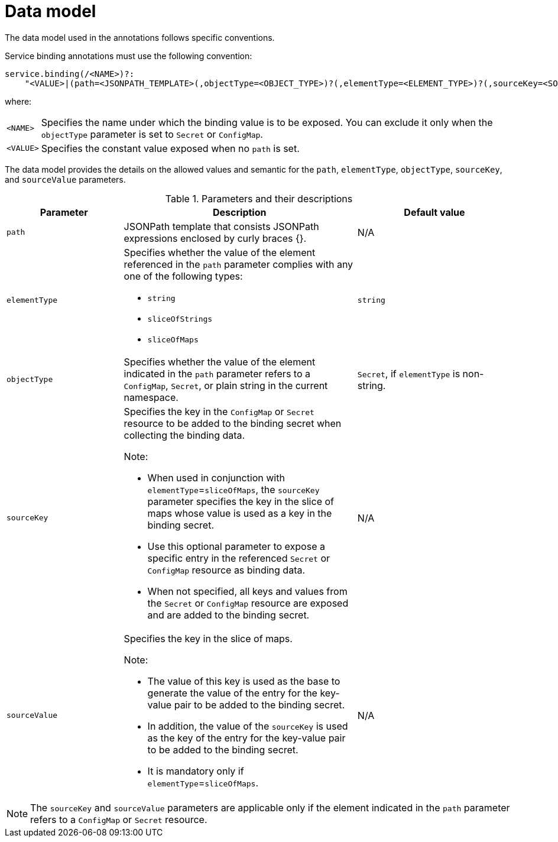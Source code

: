 // Module included in the following assemblies:
//
// * /applications/connecting_applications_to_services/exposing-binding-data-from-a-service.adoc

:_content-type: CONCEPT
[id="sbo-data-model_{context}"]
= Data model

[role="_abstract"]
// The data model used in the annotations and OLM descriptors follow specific conventions.
// When the OLM descriptors are supported again, add this sentence.

The data model used in the annotations follows specific conventions.

Service binding annotations must use the following convention:

[source,yaml]
----
service.binding(/<NAME>)?:
    "<VALUE>|(path=<JSONPATH_TEMPLATE>(,objectType=<OBJECT_TYPE>)?(,elementType=<ELEMENT_TYPE>)?(,sourceKey=<SOURCE_KEY>)?(,sourceValue=<SOURCE_VALUE>)?)"
----
where:
[horizontal]
`<NAME>`:: Specifies the name under which the binding value is to be exposed. You can exclude it only when the `objectType` parameter is set to `Secret` or `ConfigMap`.
`<VALUE>`:: Specifies the constant value exposed when no `path` is set.

// Although, the data model is the same for custom resource definitions (CRD), custom resource (CR) annotations, and Operator Lifecycle Manager (OLM) descriptors, the syntax for each one differs.
// When the OLM descriptors are supported again, add this sentence.

The data model provides the details on the allowed values and semantic for the `path`, `elementType`, `objectType`, `sourceKey`, and `sourceValue` parameters.

.Parameters and their descriptions
[cols="3,6,4",options="header"]
|===
|Parameter
|Description
|Default value

|`path`
|JSONPath template that consists JSONPath expressions enclosed by curly braces {}.
|N/A

|`elementType`
a|Specifies whether the value of the element referenced in the `path` parameter complies with any one of the following types:

* `string`
* `sliceOfStrings`
* `sliceOfMaps`
|`string`

|`objectType`
|Specifies whether the value of the element indicated in the `path` parameter refers to a `ConfigMap`, `Secret`, or plain string in the current namespace.
|`Secret`, if `elementType` is non-string.


|`sourceKey`
a|Specifies the key in the `ConfigMap` or `Secret` resource to be added to the binding secret when collecting the binding data. +

Note:

* When used in conjunction with `elementType`=`sliceOfMaps`, the `sourceKey` parameter specifies the key in the slice of maps whose value is used as a key in the binding secret.
* Use this optional parameter to expose a specific entry in the referenced `Secret` or `ConfigMap` resource as binding data.
* When not specified, all keys and values from the `Secret` or `ConfigMap` resource are exposed and are added to the binding secret.
|N/A

|`sourceValue`
a|Specifies the key in the slice of maps. +

Note:

* The value of this key is used as the base to generate the value of the entry for the key-value pair to be added to the binding secret.
* In addition, the value of the `sourceKey` is used as the key of the entry for the key-value pair to be added to the binding secret.
* It is mandatory only if `elementType`=`sliceOfMaps`.
|N/A
|===

[NOTE]
====
The `sourceKey` and `sourceValue` parameters are applicable only if the element indicated in the `path` parameter refers to a `ConfigMap` or `Secret` resource.
====